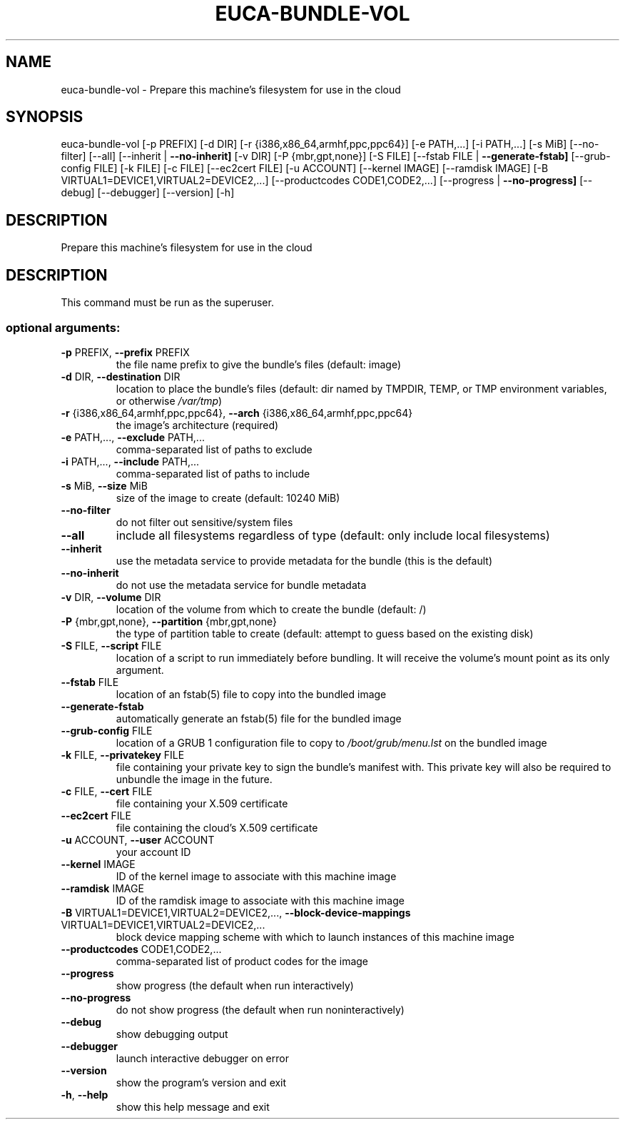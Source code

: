 .\" DO NOT MODIFY THIS FILE!  It was generated by help2man 1.44.1.
.TH EUCA-BUNDLE-VOL "1" "September 2014" "euca2ools 3.2.0" "User Commands"
.SH NAME
euca-bundle-vol \- Prepare this machine's filesystem for use in the cloud
.SH SYNOPSIS
euca\-bundle\-vol [\-p PREFIX] [\-d DIR] [\-r {i386,x86_64,armhf,ppc,ppc64}]
[\-e PATH,...] [\-i PATH,...] [\-s MiB] [\-\-no\-filter]
[\-\-all] [\-\-inherit | \fB\-\-no\-inherit]\fR [\-v DIR]
[\-P {mbr,gpt,none}] [\-S FILE]
[\-\-fstab FILE | \fB\-\-generate\-fstab]\fR [\-\-grub\-config FILE]
[\-k FILE] [\-c FILE] [\-\-ec2cert FILE] [\-u ACCOUNT]
[\-\-kernel IMAGE] [\-\-ramdisk IMAGE]
[\-B VIRTUAL1=DEVICE1,VIRTUAL2=DEVICE2,...]
[\-\-productcodes CODE1,CODE2,...]
[\-\-progress | \fB\-\-no\-progress]\fR [\-\-debug] [\-\-debugger]
[\-\-version] [\-h]
.SH DESCRIPTION
Prepare this machine's filesystem for use in the cloud
.SH DESCRIPTION
This command must be run as the superuser.
.SS "optional arguments:"
.TP
\fB\-p\fR PREFIX, \fB\-\-prefix\fR PREFIX
the file name prefix to give the bundle's files
(default: image)
.TP
\fB\-d\fR DIR, \fB\-\-destination\fR DIR
location to place the bundle's files (default: dir
named by TMPDIR, TEMP, or TMP environment variables,
or otherwise \fI/var/tmp\fP)
.TP
\fB\-r\fR {i386,x86_64,armhf,ppc,ppc64}, \fB\-\-arch\fR {i386,x86_64,armhf,ppc,ppc64}
the image's architecture (required)
.TP
\fB\-e\fR PATH,..., \fB\-\-exclude\fR PATH,...
comma\-separated list of paths to exclude
.TP
\fB\-i\fR PATH,..., \fB\-\-include\fR PATH,...
comma\-separated list of paths to include
.TP
\fB\-s\fR MiB, \fB\-\-size\fR MiB
size of the image to create (default: 10240 MiB)
.TP
\fB\-\-no\-filter\fR
do not filter out sensitive/system files
.TP
\fB\-\-all\fR
include all filesystems regardless of type (default:
only include local filesystems)
.TP
\fB\-\-inherit\fR
use the metadata service to provide metadata for the
bundle (this is the default)
.TP
\fB\-\-no\-inherit\fR
do not use the metadata service for bundle metadata
.TP
\fB\-v\fR DIR, \fB\-\-volume\fR DIR
location of the volume from which to create the bundle
(default: /)
.TP
\fB\-P\fR {mbr,gpt,none}, \fB\-\-partition\fR {mbr,gpt,none}
the type of partition table to create (default:
attempt to guess based on the existing disk)
.TP
\fB\-S\fR FILE, \fB\-\-script\fR FILE
location of a script to run immediately before
bundling. It will receive the volume's mount point as
its only argument.
.TP
\fB\-\-fstab\fR FILE
location of an fstab(5) file to copy into the bundled
image
.TP
\fB\-\-generate\-fstab\fR
automatically generate an fstab(5) file for the
bundled image
.TP
\fB\-\-grub\-config\fR FILE
location of a GRUB 1 configuration file to copy to
\fI/boot/grub/menu.lst\fP on the bundled image
.TP
\fB\-k\fR FILE, \fB\-\-privatekey\fR FILE
file containing your private key to sign the bundle's
manifest with. This private key will also be required
to unbundle the image in the future.
.TP
\fB\-c\fR FILE, \fB\-\-cert\fR FILE
file containing your X.509 certificate
.TP
\fB\-\-ec2cert\fR FILE
file containing the cloud's X.509 certificate
.TP
\fB\-u\fR ACCOUNT, \fB\-\-user\fR ACCOUNT
your account ID
.TP
\fB\-\-kernel\fR IMAGE
ID of the kernel image to associate with this machine
image
.TP
\fB\-\-ramdisk\fR IMAGE
ID of the ramdisk image to associate with this machine
image
.TP
\fB\-B\fR VIRTUAL1=DEVICE1,VIRTUAL2=DEVICE2,..., \fB\-\-block\-device\-mappings\fR VIRTUAL1=DEVICE1,VIRTUAL2=DEVICE2,...
block device mapping scheme with which to launch
instances of this machine image
.TP
\fB\-\-productcodes\fR CODE1,CODE2,...
comma\-separated list of product codes for the image
.TP
\fB\-\-progress\fR
show progress (the default when run interactively)
.TP
\fB\-\-no\-progress\fR
do not show progress (the default when run noninteractively)
.TP
\fB\-\-debug\fR
show debugging output
.TP
\fB\-\-debugger\fR
launch interactive debugger on error
.TP
\fB\-\-version\fR
show the program's version and exit
.TP
\fB\-h\fR, \fB\-\-help\fR
show this help message and exit
